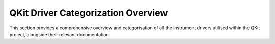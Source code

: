 .. _drivers_categorization_table:

QKit Driver Categorization Overview
===================================

This section provides a comprehensive overview and categorisation of all the
instrument drivers utilised within the QKit project, alongside their relevant documentation.

.. csv-table:: QKit Instrument Drivers
   :file: QKit Drivers Overview.csv  
   :header-rows: 1
   :widths: 15, 15, 10, 40, 10, 10
   :align: left
   :name: qkit-drivers-table
   :stub-columns: 0